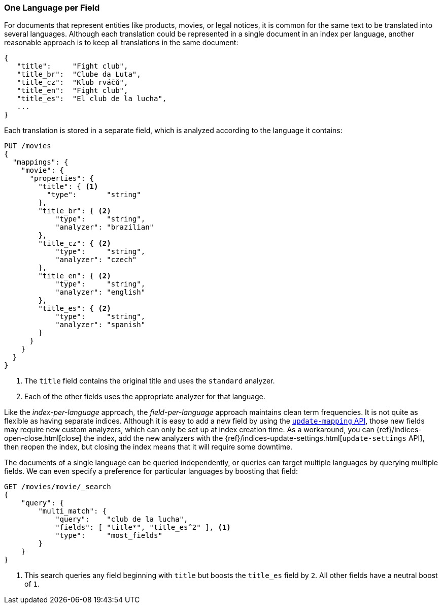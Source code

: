 [[one-lang-fields]]
=== One Language per Field

For documents that represent entities like products, movies, or legal notices, it is common((("fields", "one language per field")))((("languages", "one language per field")))
for the same text to be translated into several languages.  Although each translation
could be represented in a single document in an index per language, another
reasonable approach is to keep all translations in the same document:

[source,js]
--------------------------------------------------
{
   "title":     "Fight club",
   "title_br":  "Clube da Luta",
   "title_cz":  "Klub rváčů",
   "title_en":  "Fight club",
   "title_es":  "El club de la lucha",
   ...
}
--------------------------------------------------

Each translation is stored in a separate field, which is analyzed according
to the language it contains:

[source,js]
--------------------------------------------------
PUT /movies
{
  "mappings": {
    "movie": {
      "properties": {
        "title": { <1>
          "type":       "string"
        },
        "title_br": { <2>
            "type":     "string",
            "analyzer": "brazilian"
        },
        "title_cz": { <2>
            "type":     "string",
            "analyzer": "czech"
        },
        "title_en": { <2>
            "type":     "string",
            "analyzer": "english"
        },
        "title_es": { <2>
            "type":     "string",
            "analyzer": "spanish"
        }
      }
    }
  }
}
--------------------------------------------------
<1> The `title` field contains the original title and uses the
    `standard` analyzer.
<2> Each of the other fields uses the appropriate analyzer for
    that language.

Like the _index-per-language_ approach, the _field-per-language_ approach
maintains clean term frequencies. It is not quite as flexible as having
separate indices.  Although it is easy to add a new field by using the <<updating-a-mapping,`update-mapping` API>>, those new fields may require new
custom analyzers, which can only be set up at index creation time.  As a
workaround, you can {ref}/indices-open-close.html[close] the index, add the new
analyzers with the {ref}/indices-update-settings.html[`update-settings` API],
then reopen the index, but closing the index means that it will require some
downtime.

The documents of a((("boosting", "query-time", "boosting a field"))) single language can be queried independently, or queries
can target multiple languages by querying multiple fields.  We can even
specify a preference for particular languages by boosting that field:

[source,js]
--------------------------------------------------
GET /movies/movie/_search
{
    "query": {
        "multi_match": {
            "query":    "club de la lucha",
            "fields": [ "title*", "title_es^2" ], <1>
            "type":     "most_fields"
        }
    }
}
--------------------------------------------------
<1> This search queries any field beginning with `title` but
    boosts the `title_es` field by `2`.  All other fields have
    a neutral boost of `1`.


